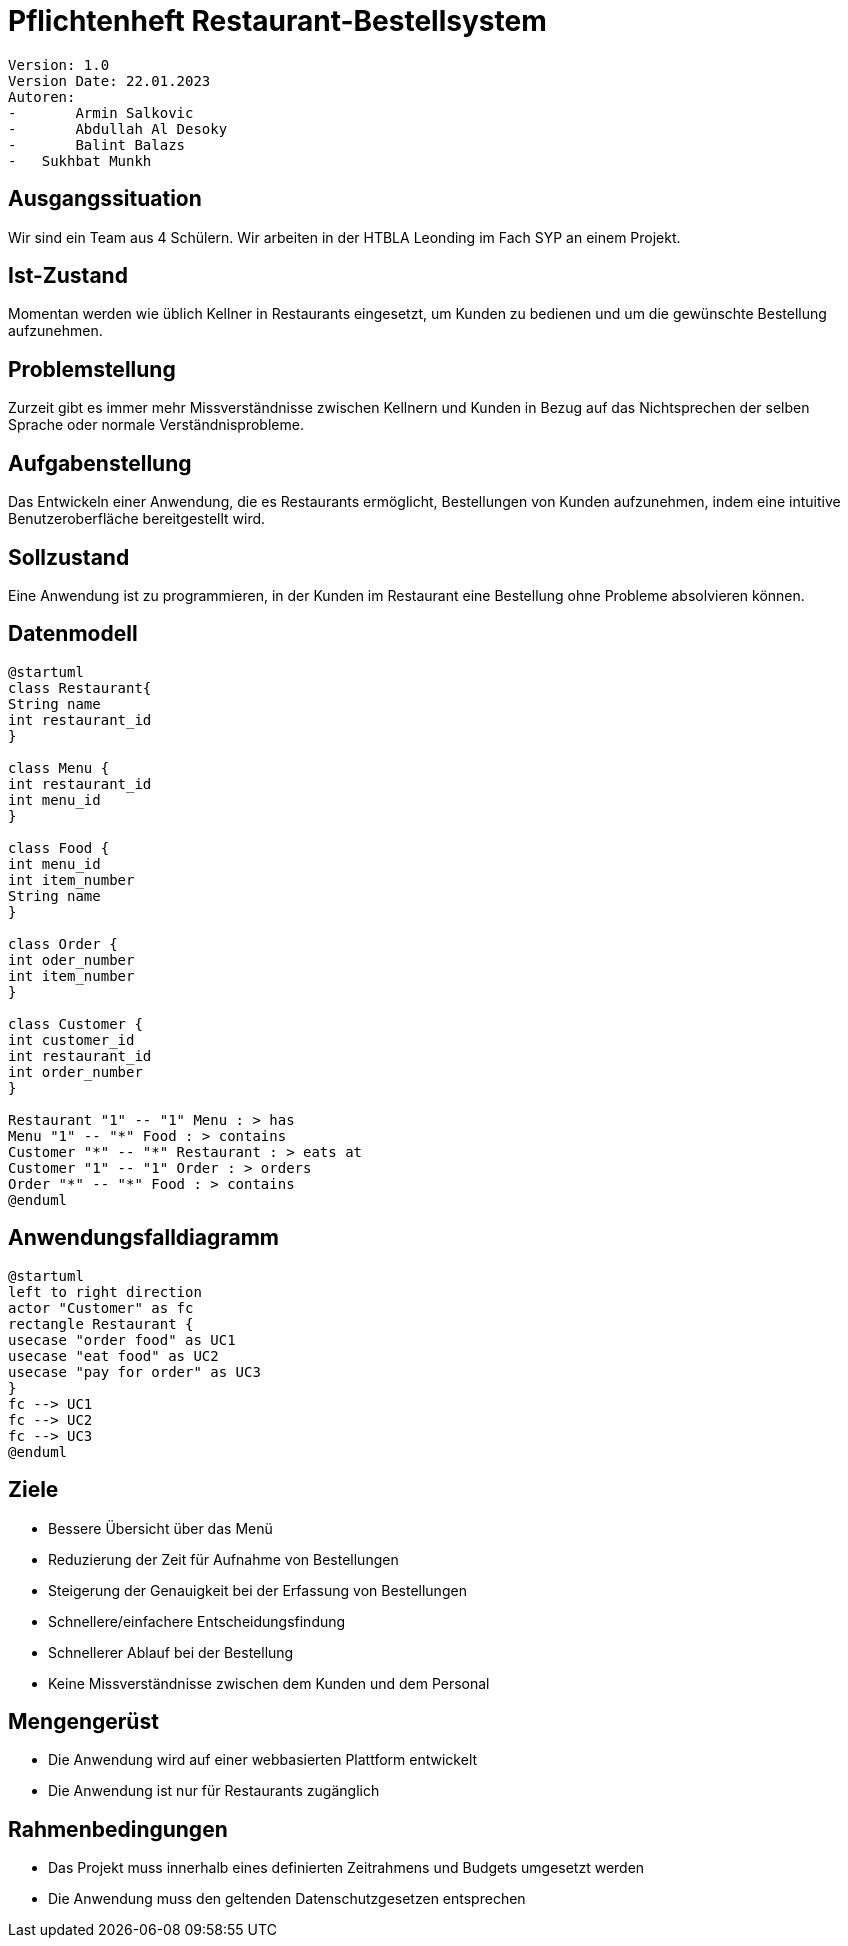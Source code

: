 = Pflichtenheft Restaurant-Bestellsystem

 Version: 1.0
 Version Date: 22.01.2023
 Autoren:
 -	Armin Salkovic
 -	Abdullah Al Desoky
 -	Balint Balazs
 -   Sukhbat Munkh

== Ausgangssituation
Wir sind ein Team aus 4 Schülern. Wir arbeiten in der HTBLA Leonding im Fach SYP an einem Projekt.

== Ist-Zustand
Momentan werden wie üblich Kellner in Restaurants eingesetzt, um Kunden zu bedienen
und um die gewünschte Bestellung aufzunehmen.

== Problemstellung
Zurzeit gibt es immer mehr Missverständnisse zwischen Kellnern und Kunden in Bezug auf das Nichtsprechen
der selben Sprache oder normale Verständnisprobleme.

== Aufgabenstellung
Das Entwickeln einer Anwendung, die es Restaurants ermöglicht, Bestellungen von Kunden aufzunehmen, indem eine intuitive
Benutzeroberfläche bereitgestellt wird.

== Sollzustand
Eine Anwendung ist zu programmieren, in der Kunden im Restaurant eine Bestellung ohne Probleme absolvieren können.

== Datenmodell

[plantuml]
-------------
@startuml
class Restaurant{
String name
int restaurant_id
}

class Menu {
int restaurant_id
int menu_id
}

class Food {
int menu_id
int item_number
String name
}

class Order {
int oder_number
int item_number
}

class Customer {
int customer_id
int restaurant_id
int order_number
}

Restaurant "1" -- "1" Menu : > has
Menu "1" -- "*" Food : > contains
Customer "*" -- "*" Restaurant : > eats at
Customer "1" -- "1" Order : > orders
Order "*" -- "*" Food : > contains
@enduml
-------------

== Anwendungsfalldiagramm

[plantuml]
-------------
@startuml
left to right direction
actor "Customer" as fc
rectangle Restaurant {
usecase "order food" as UC1
usecase "eat food" as UC2
usecase "pay for order" as UC3
}
fc --> UC1
fc --> UC2
fc --> UC3
@enduml
-------------

== Ziele
* Bessere Übersicht über das Menü
* Reduzierung der Zeit für Aufnahme von Bestellungen
* Steigerung der Genauigkeit bei der Erfassung von Bestellungen
* Schnellere/einfachere Entscheidungsfindung
* Schnellerer Ablauf bei der Bestellung
* Keine Missverständnisse zwischen dem Kunden und dem Personal

== Mengengerüst
* Die Anwendung wird auf einer webbasierten Plattform entwickelt
* Die Anwendung ist nur für Restaurants zugänglich

== Rahmenbedingungen
* Das Projekt muss innerhalb eines definierten Zeitrahmens und Budgets umgesetzt werden
* Die Anwendung muss den geltenden Datenschutzgesetzen entsprechen